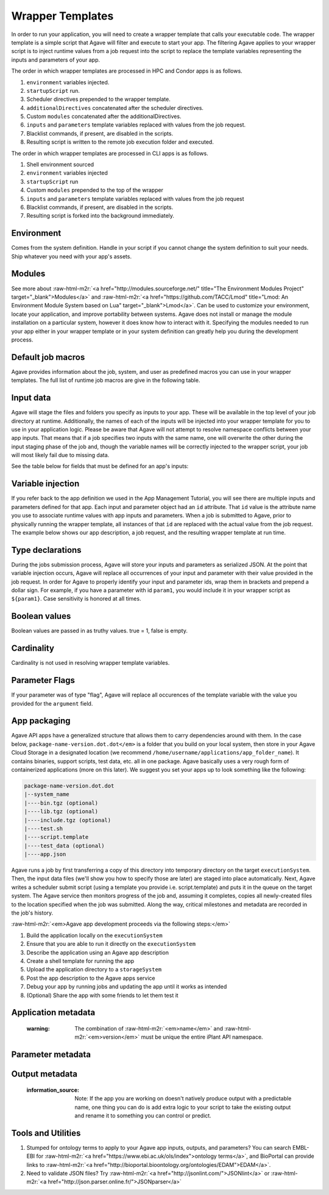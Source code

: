 .. role:: raw-html-m2r(raw)
   :format: html


Wrapper Templates
=================

In order to run your application, you will need to create a wrapper template that calls your executable code. The wrapper template is a simple script that Agave will filter and execute to start your app. The filtering Agave applies to your wrapper script is to inject runtime values from a job request into the script to replace the template variables representing the inputs and parameters of your app.

The order in which wrapper templates are processed in HPC and Condor apps is as follows.


#. ``environment`` variables injected.
#. ``startupScript`` run.
#. Scheduler directives prepended to the wrapper template.
#. ``additionalDirectives`` concatenated after the scheduler directives.
#. Custom ``modules`` concatenated after the additionalDirectives.
#. ``inputs`` and ``parameters`` template variables replaced with values from the job request.
#. Blacklist commands, if present, are disabled in the scripts.
#. Resulting script is written to the remote job execution folder and executed.

The order in which wrapper templates are processed in CLI apps is as follows.


#. Shell environment sourced
#. ``environment`` variables injected
#. ``startupScript`` run
#. Custom ``modules`` prepended to the top of the wrapper
#. ``inputs`` and ``parameters`` template variables replaced with values from the  job request
#. Blacklist commands, if present, are disabled in the scripts.
#. Resulting script is forked into the background immediately.

Environment
-----------

Comes from the system definition. Handle in your script if you cannot change the system definition to suit your needs. Ship whatever you need with your app's assets.

Modules
-------

See more about :raw-html-m2r:`<a href="http://modules.sourceforge.net/" title="The Environment Modules Project" target="_blank">Modules</a>` and :raw-html-m2r:`<a href="https://github.com/TACC/Lmod" title="Lmod: An Environment Module System based on Lua" target="_blank">Lmod</a>`. Can be used to customize your environment, locate your application, and improve portability between systems. Agave does not install or manage the module installation on a particular system, however it does know how to interact with it. Specifying the modules needed to run your app either in your wrapper template or in your system definition can greatly help you during the development process.

Default job macros
------------------

Agave provides information about the job, system, and user as predefined macros you can use in your wrapper templates. The full list of  runtime job macros are give in the following table.


.. raw:: html

   <table>
   <thead>
   <tr>
   <th>Variable</th>
   <th>Description</th>
   </tr>
   </thead>
   <tbody>
   <tr>
   <td>AGAVE_JOB_APP_ID</td>
   <td>The appId for which the job was requested.</td>
   </tr>
   <tr>
   <td>AGAVE_JOB_ARCHIVE</td>
   <td>Binary boolean value indicating whether the current job will be archived after the wrapper template exits.</td>
   </tr>
   <tr>
   <td>AGAVE_JOB_ARCHIVE_SYSTEM</td>
   <td>The system to which the job will be archived after the wrapper template exits.</td>
   </tr>
   <tr>
   <td>AGAVE_JOB_ARCHIVE_URL
   </td>
   <td>The fully qualified URL to the archive folder where the job output will be copied if archiving is enabled, or the URL of the output listing </td>
   </tr>
   <tr>
   <td>AGAVE_JOB_ARCHIVE_PATH</td>
   <td>The path on the <span class="code">archiveSystem</span> where the job output will be copied if archiving is enabled.</td>
   </tr>
   <tr>
   <td>AGAVE_JOB_BATCH_QUEUE</td>
   <td>The batch queue on the <span class="code">AGAVE_JOB_EXECUTION_SYSTEM</span> to which the job was submitted.</td>
   </tr>
   <tr>
   <td>AGAVE_JOB_EXECUTION_SYSTEM</td>
   <td>The Agave execution system id where this job is running.</td>
   </tr>
   <tr>
   <td>AGAVE_JOB_ID</td>
   <td>The unique identifier of the job.</td>
   </tr>
   <tr>
   <td>AGAVE_JOB_MEMORY_PER_NODE</td>
   <td>The amount of memory per node requested at submit time.</td>
   </tr>
   <tr>
   <td>AGAVE_JOB_NAME</td>
   <td>The slugified version of the name of the job. See the section on <a href="../../introduction/conventions">Special Characters</a> for more information about slugs.</td>
   </tr>
   <tr>
   <td>AGAVE_JOB_NAME_RAW</td>
   <td>The name of the job as given at submit time.</td>
   </tr>
   <tr>
   <td>AGAVE_JOB_NODE_COUNT</td>
   <td>The number of nodes requested at submit time.</td>
   </tr>
   <tr>
   <td>AGAVE_JOB_OWNER</td>
   <td>The username of the job owner.</td>
   </tr>
   <tr>
   <td>AGAVE_JOB_PROCESSORS_PER_NODE</td>
   <td>The number of cores requested at submit time.</td>
   </tr>
   <tr>
   <td>AGAVE_JOB_SUBMIT_TIME</td>
   <td>The time at which the job was submitted in ISO-8601 format.</td>
   </tr>
   <tr>
   <td>AGAVE_JOB_TENANT</td>
   <td>The id of the tenant to which the job was submitted.</td>
   </tr>
   <tr>
   <td>AGAVE_JOB_ARCHIVE_URL</td>
   <td>The Agave url to which the job will be archived after the job completes.</td>
   </tr>
   <tr>
   <td>AGAVE_JOB_CALLBACK_RUNNING</td>
   <td>Represents a call back to the API stating the job has started.</td>
   </tr>
   <tr>
   <td>AGAVE_JOB_CALLBACK_CLEANING_UP</td>
   <td>Represents a call back to the API stating the job is cleaning up.</td>
   </tr>
   <tr>
   <td>AGAVE_JOB_CALLBACK_ALIVE</td>
   <td>Represents a call back to the API stating the job is still alive. This will essentially update the timestamp on the job and add an entry to the job's history record.</td>
   </tr>
   <tr>
   <td>AGAVE_JOB_CALLBACK_NOTIFICATION</td>
   <td>Represents a call back to the API telling it to forward a notification to the registered endpoint for that job. If no notification is registered, this will be ignored.</td>
   </tr>
   <tr>
   <td>AGAVE_JOB_CALLBACK_FAILURE</td>
   <td>Represents a call back to the API stating the job failed. Use this with caution as it will tell the API the job failed even if it has not yet completed. Upon receiving this callback, Agave will abandon the job and skip any archiving that may have been requested. Think of this as <span class="code">kill -9</span> for the job lifecycle.</td>
   </tr>
   </tbody>
   </table>


Input data
----------

Agave will stage the files and folders you specify as inputs to your app. These will be available in the top level of your job directory at runtime. Additionally, the names of each of the inputs will be injected into your wrapper template for you to use in your application logic. Please be aware that Agave will not attempt to resolve namespace conflicts between your app inputs. That means that if a job specifies two inputs with the same name, one will overwrite the other during the input staging phase of the job and, though the variable names will be correctly injected to the wrapper script, your job will most likely fail due to missing data.

See the table below for fields that must be defined for an app's inputs:


.. raw:: html

   <table>
   <thead>
   <tr>
   <th>Field</th>
   <th>Mandatory</th>
   <th>Type</th>
   <th>Description</th>
   </tr>
   </thead>
   <tbody>
   <tr>
   <td>id</td>
   <td>X</td>
   <td>string</td>
   <td>This is the "name" of the file. You will use this in your wrapper script later whenever you need to refer to the BAM file being sorted</td>
   </tr>
   <tr>
   <td>value.default</td>
   <td></td>
   <td>string</td>
   <td>The path, relative to X, of the default value for the input</td>
   </tr>
   <tr>
   <td>value.order</td>
   <td></td>
   <td>integer</td>
   <td>Ignore for now</td>
   </tr>
   <tr>
   <td>value.required</td>
   <td>X</td>
   <td>boolean</td>
   <td>Is specification of this input mandatory to run a job?</td>
   </tr>
   <tr>
   <td>value.validator</td>
   <td></td>
   <td>string</td>
   <td><a href="https://www.cs.tut.fi/~jkorpela/perl/regexp.html">Perl-format regular expression</a> to restrict valid values</td>
   </tr>
   <tr>
   <td>value.visible</td>
   <td></td>
   <td>boolean</td>
   <td>When automatically generated a UI, should this field be visible to end users?</td>
   </tr>
   <tr>
   <td>semantics.ontology</td>
   <td></td>
   <td>array[string]</td>
   <td>List of ontology terms (or URIs pointing to ontology terms) applicable to the input format</td>
   </tr>
   <tr>
   <td>semantics.minCardinality</td>
   <td></td>
   <td>integer</td>
   <td>Minimum number of values accepted for this input</td>
   </tr>
   <tr>
   <td>semantics.maxCardinality</td>
   <td></td>
   <td>integer</td>
   <td>Maximum number of values accepted for this input</td>
   </tr>
   <tr>
   <td>semantics.fileTypes</td>
   <td>X</td>
   <td>array[string]</td>
   <td>List of Agave file types accepted. Always use "raw-0" for the time being</td>
   </tr>
   <tr>
   <td>details.description</td>
   <td></td>
   <td>string</td>
   <td>Human-readable description of the input. Often implemented as contextual help in automatically generated UI</td>
   </tr>
   <tr>
   <td>details.label</td>
   <td></td>
   <td>string</td>
   <td>Human-readable label for the input. Often implemented as text label next to the field in automatically generated UI</td>
   </tr>
   <tr>
   <td>details.argument</td>
   <td></td>
   <td>string</td>
   <td>The command-line argument associated with specifying this input at run time</td>
   </tr>
   <tr>
   <td>details.showArgument</td>
   <td></td>
   <td>boolean</td>
   <td>Include the argument in the substitution done by Agave when a run script is generated</td>
   </tr>
   </tbody>
   </table>


Variable injection
------------------

If you refer back to the app definition we used in the App Management Tutorial, you will see there are multiple inputs and parameters defined for that app. Each input and parameter object had an ``id`` attribute. That ``id`` value is the attribute name you use to associate runtime values with app inputs and parameters. When a job is submitted to Agave, prior to physically running the wrapper template, all instances of that ``id`` are replaced with the actual value from the job request. The example below shows our app description, a job request, and the resulting wrapper template at run time.

Type declarations
-----------------

During the jobs submission process, Agave will store your inputs and parameters as serialized JSON. At the point that variable injection occurs, Agave will replace all occurrences of your input and parameter with their value provided in the job request. In order for Agave to properly identify your input and parameter ids, wrap them in brackets and prepend a dollar sign. For example, if you have a parameter with id ``param1``\ , you would include it in your wrapper script as ``${param1}``. Case sensitivity is honored at all times.

Boolean values
--------------

Boolean values are passed in as truthy values. true = 1, false is empty.

Cardinality
-----------

Cardinality is not used in resolving wrapper template variables.

Parameter Flags
---------------

If your parameter was of type "flag", Agave will replace all occurences of the template variable with the value you provided for the ``argument`` field.

App packaging
-------------

Agave API apps have a generalized structure that allows them to carry dependencies around with them. In the case below, ``package-name-version.dot.dot</em>`` is a folder that you build on your local system, then store in your Agave Cloud Storage in a designated location (we recommend ``/home/username/applications/app_folder_name``\ ). It contains binaries, support scripts, test data, etc. all in one package. Agave basically uses a very rough form of containerized applications (more on this later). We suggest you set your apps up to look something like the following:

.. code-block::

   package-name-version.dot.dot
   |--system_name
   |----bin.tgz (optional)
   |----lib.tgz (optional)
   |----include.tgz (optional)
   |----test.sh
   |----script.template
   |----test_data (optional)
   |----app.json

Agave runs a job by first transferring a copy of this directory into temporary directory on the target ``executionSystem``. Then, the input data files (we'll show you how to specify those are later) are staged into place automatically. Next, Agave writes a scheduler submit script (using a template you provide i.e. script.template) and puts it in the queue on the target system. The Agave service then monitors progress of the job and, assuming it completes, copies all newly-created files to the location specified when the job was submitted. Along the way, critical milestones and metadata are recorded in the job's history.

:raw-html-m2r:`<em>Agave app development proceeds via the following steps:</em>`


#. Build the application locally on the ``executionSystem``
#. Ensure that you are able to run it directly on the ``executionSystem``
#. Describe the application using an Agave app description
#. Create a shell template for running the app
#. Upload the application directory to a ``storageSystem``
#. Post the app description to the Agave apps service
#. Debug your app by running jobs and updating the app until it works as intended
#. (Optional) Share the app with some friends to let them test it

Application metadata
--------------------


.. raw:: html

   <table>
   <thead>
   <tr>
     <th>Field</th>
     <th>Mandatory</th>
     <th>Type</th>
     <th>Description</th>
   </tr>
   </thead>
   <tbody>
   <tr>
     <td>checkpointable</td>
     <td>X</td>
     <td>boolean</td>
     <td>Application supports checkpointing</td>
   </tr>
   <tr>
     <td>defaultMemoryPerNode</td>
     <td></td>
     <td>integer</td>
     <td>Default RAM (GB) to request per compute node</td>
   </tr>
   <tr>
     <td>defaultProcessorsPerNode</td>
     <td></td>
     <td>integer</td>
     <td>Default processor count to request per compute node</td>
   </tr>
   <tr>
     <td>defaultMaxRunTime</td>
     <td></td>
     <td>integer</td>
     <td>Default maximum run time (hours:minutes:seconds) to request per compute node</td>
   </tr>
   <tr>
     <td>defaultNodeCount</td>
     <td></td>
     <td>integer</td>
     <td>Default number of compute nodes per job</td>
   </tr>
   <tr>
     <td>defaultQueue</td>
     <td></td>
     <td>string</td>
     <td>On HPC systems, default batch queue for jobs</td>
   </tr>
   <tr>
     <td>deploymentPath</td>
     <td>X</td>
     <td>string</td>
     <td>Path relative to homeDir on deploymentSystem where application bundle will reside</td>
   </tr>
   <tr>
     <td>deployementSystem</td>
     <td>X</td>
     <td>string</td>
     <td>The Agave-registered STORAGE system upon which you have write permissions where the app bundle resides</td>
   </tr>
   <tr>
     <td>executionSystem</td>
     <td>X</td>
     <td>string</td>
     <td>An Agave-registered EXECUTION system upon which you have execute and app registration permissions where jobs will run</td>
   </tr>
   <tr>
     <td>helpURI</td>
     <td>X</td>
     <td>string</td>
     <td>A URL pointing to help or description for the app you are deploying</td>
   </tr>
   <tr>
     <td>label</td>
     <td>X</td>
     <td>string</td>
     <td>Human-readable title for the app</td>
   </tr>
   <tr>
     <td>longDescription</td>
     <td></td>
     <td>string</td>
     <td>A short paragraph describing the functionality of the app</td>
   </tr>
   <tr>
     <td>modules</td>
     <td></td>
     <td>array[string]</td>
     <td>Ordered list of modules on systems that use lmod or modules</td>
   </tr>
   <tr>
     <td>name</td>
     <td>X</td>
     <td>string</td>
     <td>unique, URL-compatible (no special chars or spaces) name for the app</td>
   </tr>
   <tr>
     <td>ontology</td>
     <td>X</td>
     <td>array[string]</td>
     <td>List of ontology terms (or URIs pointing to ontology terms) associated with the app</td>
   </tr>
   <tr>
     <td>parallelism</td>
     <td>X</td>
     <td>string</td>
     <td>Is your application capable of using more than a single compute node? (SERIAL or PARALLEL)</td>
   </tr>
   <tr>
     <td>shortDescription</td>
     <td>X</td>
     <td>string</td>
     <td>Brief description of the app</td>
   </tr>
   <tr>
     <td>storageSystem</td>
     <td>X</td>
     <td>string</td>
     <td>The Agave-registered STORAGE system upon which you have write permissions. Default source of and destination for data consumed and emitted by the app</td>
   </tr>
   <tr>
     <td>tags</td>
     <td></td>
     <td>array[string]</td>
     <td>List of human-readable tags for the app</td>
   </tr>
   <tr>
     <td>templatePath</td>
     <td>X</td>
     <td>string</td>
     <td>Path to the shell template file, relative to deploymentPath</td>
   </tr>
   <tr>
     <td>testPath</td>
     <td>X</td>
     <td>string</td>
     <td>Path to the shell test file, relative to deploymentPath</td>
   </tr>
   <tr>
     <td>version</td>
     <td>X</td>
     <td>string</td>
     <td>Preferred format: Major.minor.point integer values for app</td>
   </tr>
   </tbody>
   </table>


..

   :warning: The combination of :raw-html-m2r:`<em>name</em>` and :raw-html-m2r:`<em>version</em>` must be unique the entire iPlant API namespace.


Parameter metadata
------------------


.. raw:: html

   <table>
   <thead>
   <tr>
     <th>Field</th>
     <th>Mandatory</th>
     <th>Type</th>
     <th>Description</th>
   </tr>
   </thead>
   <tbody>
   <tr>
     <td>id</td>
     <td>X</td>
     <td>string</td>
     <td>This is the "name" of the parameter. At runtime, it will be replaced in your script template based on the value passed as part of the job specification</td>
   </tr>
   <tr>
     <td>value.default</td>
     <td></td>
     <td>string</td>
     <td>If your app has a fixed-name output, specify it here</td>
   </tr>
   <tr>
     <td>value.order</td>
     <td></td>
     <td>integer</td>
     <td>Ignore for now. Supports automatic generation of command lines.</td>
   </tr>
   <tr>
     <td>value.required</td>
     <td></td>
     <td>boolean</td>
     <td>Is specification of this parameter mandatory to run a job?</td>
   </tr>
   <tr>
     <td>value.type</td>
     <td></td>
     <td>string</td>
     <td>JSON type for this parameter (used to generate and validate UI). Valid values: "string", "number", "enumeration", "bool", "flag"</td>
   </tr>
   <tr>
     <td>value.validator</td>
     <td></td>
     <td>string</td>
     <td><a href="https://www.cs.tut.fi/~jkorpela/perl/regexp.html">Perl-formatted regular expression</a> to restrict valid values</td>
   </tr>
   <tr>
     <td>value.visible</td>
     <td></td>
     <td>boolean</td>
     <td>When automatically generated a UI, should this field be visible to end users?</td>
   </tr>
   <tr>
     <td>semantics.ontology</td>
     <td></td>
     <td>array[string]</td>
     <td>List of ontology terms (or URIs pointing to ontology terms) applicable to the parameter. We recommend at least specifying an <a href="http://www.schemacentral.com/sc/xsd/s-datatypes.xsd.html">XSL Schema Simple Type</a>.</td>
   </tr>
   <tr>
     <td>details.description</td>
     <td></td>
     <td>string</td>
     <td>Human-readable description of the parameter. Often used to create contextual help in automatically generated UI</td>
   </tr>
   <tr>
     <td>details.label</td>
     <td></td>
     <td>string</td>
     <td>Human-readable label for the parameter. Often implemented as text label next to the field in automatically generated UI</td>
   </tr>
   <tr>
     <td>details.argument</td>
     <td></td>
     <td>string</td>
     <td>The command-line argument associated with specifying this parameter at run time</td>
   </tr>
   <tr>
     <td>details.showArgument</td>
     <td></td>
     <td>boolean</td>
     <td>Include the argument in the substitution done by Agave when a run script is generated</td>
   </tr>
   </tbody>
   </table>


Output metadata
---------------


.. raw:: html

   <table>
   <thead>
   <tr>
     <th>Field</th>
     <th>Mandatory</th>
     <th>Type</th>
     <th>Description</th>
   </tr>
   </thead>
   <tbody>
   <tr>
     <td>id</td>
     <td>X</td>
     <td>string</td>
     <td>This is the "name" of the output. It is not currently used by the wrapper script but may be in the future</td>
   </tr>
   <tr>
     <td>value.default</td>
     <td></td>
     <td>string</td>
     <td>If your app has a fixed-name output, specify it here</td>
   </tr>
   <tr>
     <td>value.order</td>
     <td></td>
     <td>integer</td>
     <td>Ignore for now</td>
   </tr>
   <tr>
     <td>value.required</td>
     <td>X</td>
     <td>boolean</td>
     <td>Is specification of this input mandatory to run a job?</td>
   </tr>
   <tr>
     <td>value.validator</td>
     <td></td>
     <td>string</td>
     <td><a href="https://www.cs.tut.fi/~jkorpela/perl/regexp.html">Perl-format regular expression</a> used to match output files</td>
   </tr>
   <tr>
     <td>value.visible</td>
     <td></td>
     <td>boolean</td>
     <td>When automatically generated a UI, should this field be visible to end users?</td>
   </tr>
   <tr>
     <td>semantics.ontology</td>
     <td></td>
     <td>array[string]</td>
     <td>List of ontology terms (or URIs pointing to ontology terms) applicable to the output format</td>
   </tr>
   <tr>
     <td>semantics.minCardinality</td>
     <td></td>
     <td>integer</td>
     <td>Minimum number of values expected for this output</td>
   </tr>
   <tr>
     <td>semantics.maxCardinality</td>
     <td></td>
     <td>integer</td>
     <td>Maximum number of values expected for this output</td>
   </tr>
   <tr>
     <td>semantics.fileTypes</td>
     <td>X</td>
     <td>array[string]</td>
     <td>List of Agave file types that may apply to the output. Always use "raw-0" for the time being</td>
   </tr>
   <tr>
     <td>details.description</td>
     <td></td>
     <td>string</td>
     <td>Human-readable description of the output</td>
   </tr>
   <tr>
     <td>details.label</td>
     <td></td>
     <td>string</td>
     <td>Human-readable label for the output</td>
   </tr>
   <tr>
     <td>details.argument</td>
     <td></td>
     <td>string</td>
     <td>The command-line argument associated with specifying this output at run time (not currently used)</td>
   </tr>
   <tr>
     <td>details.showArgument</td>
     <td></td>
     <td>boolean</td>
     <td>Include the argument in the substitution done by Agave when a run script is generated (not currently used)</td>
   </tr>
   </tbody>
   </table>


..

   :information_source: Note: If the app you are working on doesn't natively produce output with a predictable name, one thing you can do is add extra logic to your script to take the existing output and rename it to something you can control or predict.


Tools and Utilities
-------------------


#. Stumped for ontology terms to apply to your Agave app inputs, outputs, and parameters? You can search EMBL-EBI for :raw-html-m2r:`<a href="https://www.ebi.ac.uk/ols/index">ontology terms</a>`\ , and BioPortal can provide links to :raw-html-m2r:`<a href="http://bioportal.bioontology.org/ontologies/EDAM">EDAM</a>`.
#. Need to validate JSON files? Try :raw-html-m2r:`<a href="http://jsonlint.com/">JSONlint</a>` or :raw-html-m2r:`<a href="http://json.parser.online.fr/">JSONparser</a>`
